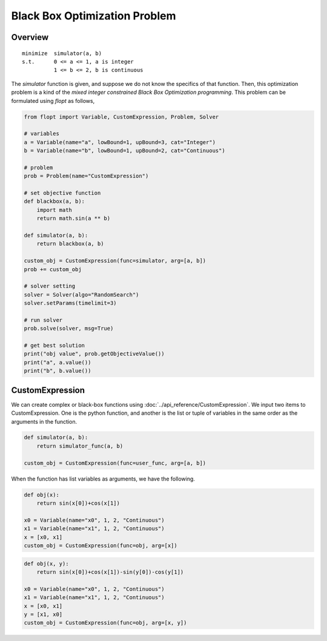 Black Box Optimization Problem
==============================

Overview
-------------

::

  minimize  simulator(a, b)
  s.t.      0 <= a <= 1, a is integer
            1 <= b <= 2, b is continuous


The `simulator` function is given, and suppose we do not know the specifics of that function.
Then, this optimization problem is a kind of the *mixed integer constrained Black Box Optimization programming*.
This problem can be formulated using `flopt` as follows,

.. code-block:: python

  from flopt import Variable, CustomExpression, Problem, Solver

  # variables
  a = Variable(name="a", lowBound=1, upBound=3, cat="Integer")
  b = Variable(name="b", lowBound=1, upBound=2, cat="Continuous")

  # problem
  prob = Problem(name="CustomExpression")

  # set objective function
  def blackbox(a, b):
      import math
      return math.sin(a ** b)

  def simulator(a, b):
      return blackbox(a, b)

  custom_obj = CustomExpression(func=simulator, arg=[a, b])
  prob += custom_obj

  # solver setting
  solver = Solver(algo="RandomSearch")
  solver.setParams(timelimit=3)

  # run solver
  prob.solve(solver, msg=True)

  # get best solution
  print("obj value", prob.getObjectiveValue())
  print("a", a.value())
  print("b", b.value())


CustomExpression
----------------

We can create complex or black-box functions using :doc:`../api_reference/CustomExpression`.
We input two items to CustomExpression.
One is the python function,
and another is the list or tuple of variables in the same order as the arguments in the function.

.. code-block:: python

  def simulator(a, b):
      return simulator_func(a, b)

  custom_obj = CustomExpression(func=user_func, arg=[a, b])


When the function has list variables as arguments, we have the following.

.. code-block:: python

  def obj(x):
      return sin(x[0])+cos(x[1])

  x0 = Variable(name="x0", 1, 2, "Continuous")
  x1 = Variable(name="x1", 1, 2, "Continuous")
  x = [x0, x1]
  custom_obj = CustomExpression(func=obj, arg=[x])


.. code-block:: python

  def obj(x, y):
      return sin(x[0])+cos(x[1])-sin(y[0])-cos(y[1])

  x0 = Variable(name="x0", 1, 2, "Continuous")
  x1 = Variable(name="x1", 1, 2, "Continuous")
  x = [x0, x1]
  y = [x1, x0]
  custom_obj = CustomExpression(func=obj, arg=[x, y])

